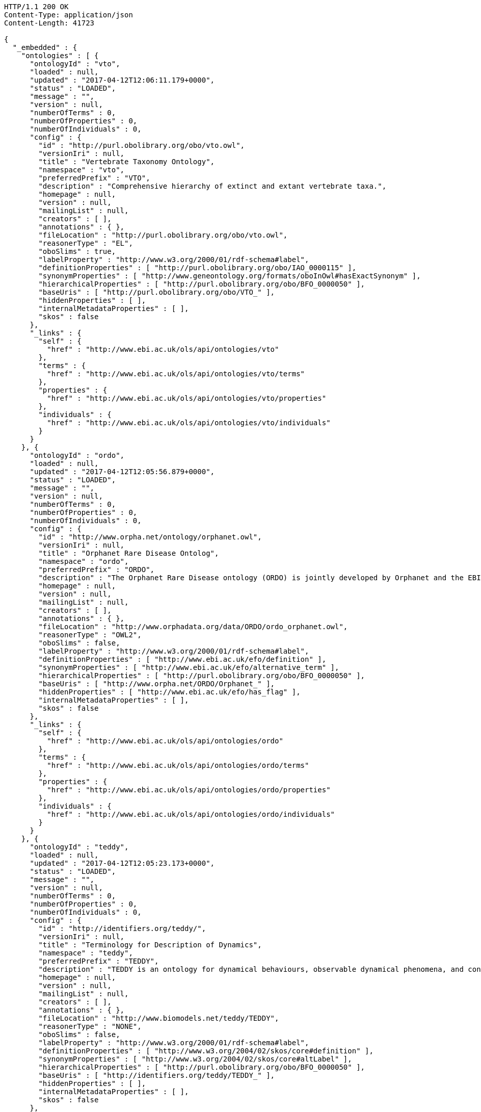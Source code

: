 [source,http]
----
HTTP/1.1 200 OK
Content-Type: application/json
Content-Length: 41723

{
  "_embedded" : {
    "ontologies" : [ {
      "ontologyId" : "vto",
      "loaded" : null,
      "updated" : "2017-04-12T12:06:11.179+0000",
      "status" : "LOADED",
      "message" : "",
      "version" : null,
      "numberOfTerms" : 0,
      "numberOfProperties" : 0,
      "numberOfIndividuals" : 0,
      "config" : {
        "id" : "http://purl.obolibrary.org/obo/vto.owl",
        "versionIri" : null,
        "title" : "Vertebrate Taxonomy Ontology",
        "namespace" : "vto",
        "preferredPrefix" : "VTO",
        "description" : "Comprehensive hierarchy of extinct and extant vertebrate taxa.",
        "homepage" : null,
        "version" : null,
        "mailingList" : null,
        "creators" : [ ],
        "annotations" : { },
        "fileLocation" : "http://purl.obolibrary.org/obo/vto.owl",
        "reasonerType" : "EL",
        "oboSlims" : true,
        "labelProperty" : "http://www.w3.org/2000/01/rdf-schema#label",
        "definitionProperties" : [ "http://purl.obolibrary.org/obo/IAO_0000115" ],
        "synonymProperties" : [ "http://www.geneontology.org/formats/oboInOwl#hasExactSynonym" ],
        "hierarchicalProperties" : [ "http://purl.obolibrary.org/obo/BFO_0000050" ],
        "baseUris" : [ "http://purl.obolibrary.org/obo/VTO_" ],
        "hiddenProperties" : [ ],
        "internalMetadataProperties" : [ ],
        "skos" : false
      },
      "_links" : {
        "self" : {
          "href" : "http://www.ebi.ac.uk/ols/api/ontologies/vto"
        },
        "terms" : {
          "href" : "http://www.ebi.ac.uk/ols/api/ontologies/vto/terms"
        },
        "properties" : {
          "href" : "http://www.ebi.ac.uk/ols/api/ontologies/vto/properties"
        },
        "individuals" : {
          "href" : "http://www.ebi.ac.uk/ols/api/ontologies/vto/individuals"
        }
      }
    }, {
      "ontologyId" : "ordo",
      "loaded" : null,
      "updated" : "2017-04-12T12:05:56.879+0000",
      "status" : "LOADED",
      "message" : "",
      "version" : null,
      "numberOfTerms" : 0,
      "numberOfProperties" : 0,
      "numberOfIndividuals" : 0,
      "config" : {
        "id" : "http://www.orpha.net/ontology/orphanet.owl",
        "versionIri" : null,
        "title" : "Orphanet Rare Disease Ontolog",
        "namespace" : "ordo",
        "preferredPrefix" : "ORDO",
        "description" : "The Orphanet Rare Disease ontology (ORDO) is jointly developed by Orphanet and the EBI to provide a structured vocabulary for rare diseases capturing relationships between diseases, genes and other relevant features which will form a useful resource for the computational analysis of rare diseases. It derived from the Orphanet database (www.orpha.net ) , a multilingual database dedicated to rare diseases populated from literature and validated by international experts. It integrates a nosology (classification of rare diseases), relationships (gene-disease relations, epiemological data) and connections with other terminologies (MeSH, UMLS, MedDRA),databases (OMIM, UniProtKB, HGNC, ensembl, Reactome, IUPHAR, Geantlas) or classifications (ICD10).",
        "homepage" : null,
        "version" : null,
        "mailingList" : null,
        "creators" : [ ],
        "annotations" : { },
        "fileLocation" : "http://www.orphadata.org/data/ORDO/ordo_orphanet.owl",
        "reasonerType" : "OWL2",
        "oboSlims" : false,
        "labelProperty" : "http://www.w3.org/2000/01/rdf-schema#label",
        "definitionProperties" : [ "http://www.ebi.ac.uk/efo/definition" ],
        "synonymProperties" : [ "http://www.ebi.ac.uk/efo/alternative_term" ],
        "hierarchicalProperties" : [ "http://purl.obolibrary.org/obo/BFO_0000050" ],
        "baseUris" : [ "http://www.orpha.net/ORDO/Orphanet_" ],
        "hiddenProperties" : [ "http://www.ebi.ac.uk/efo/has_flag" ],
        "internalMetadataProperties" : [ ],
        "skos" : false
      },
      "_links" : {
        "self" : {
          "href" : "http://www.ebi.ac.uk/ols/api/ontologies/ordo"
        },
        "terms" : {
          "href" : "http://www.ebi.ac.uk/ols/api/ontologies/ordo/terms"
        },
        "properties" : {
          "href" : "http://www.ebi.ac.uk/ols/api/ontologies/ordo/properties"
        },
        "individuals" : {
          "href" : "http://www.ebi.ac.uk/ols/api/ontologies/ordo/individuals"
        }
      }
    }, {
      "ontologyId" : "teddy",
      "loaded" : null,
      "updated" : "2017-04-12T12:05:23.173+0000",
      "status" : "LOADED",
      "message" : "",
      "version" : null,
      "numberOfTerms" : 0,
      "numberOfProperties" : 0,
      "numberOfIndividuals" : 0,
      "config" : {
        "id" : "http://identifiers.org/teddy/",
        "versionIri" : null,
        "title" : "Terminology for Description of Dynamics",
        "namespace" : "teddy",
        "preferredPrefix" : "TEDDY",
        "description" : "TEDDY is an ontology for dynamical behaviours, observable dynamical phenomena, and control elements of bio-models and biological systems in Systems and Synthetic Biology.",
        "homepage" : null,
        "version" : null,
        "mailingList" : null,
        "creators" : [ ],
        "annotations" : { },
        "fileLocation" : "http://www.biomodels.net/teddy/TEDDY",
        "reasonerType" : "NONE",
        "oboSlims" : false,
        "labelProperty" : "http://www.w3.org/2000/01/rdf-schema#label",
        "definitionProperties" : [ "http://www.w3.org/2004/02/skos/core#definition" ],
        "synonymProperties" : [ "http://www.w3.org/2004/02/skos/core#altLabel" ],
        "hierarchicalProperties" : [ "http://purl.obolibrary.org/obo/BFO_0000050" ],
        "baseUris" : [ "http://identifiers.org/teddy/TEDDY_" ],
        "hiddenProperties" : [ ],
        "internalMetadataProperties" : [ ],
        "skos" : false
      },
      "_links" : {
        "self" : {
          "href" : "http://www.ebi.ac.uk/ols/api/ontologies/teddy"
        },
        "terms" : {
          "href" : "http://www.ebi.ac.uk/ols/api/ontologies/teddy/terms"
        },
        "properties" : {
          "href" : "http://www.ebi.ac.uk/ols/api/ontologies/teddy/properties"
        },
        "individuals" : {
          "href" : "http://www.ebi.ac.uk/ols/api/ontologies/teddy/individuals"
        }
      }
    }, {
      "ontologyId" : "cco",
      "loaded" : "2016-11-07T14:28:58.158+0000",
      "updated" : "2017-04-12T12:07:06.056+0000",
      "status" : "LOADED",
      "message" : "",
      "version" : null,
      "numberOfTerms" : 277685,
      "numberOfProperties" : 19,
      "numberOfIndividuals" : 0,
      "config" : {
        "id" : "http://purl.obolibrary.org/obo/cco",
        "versionIri" : null,
        "title" : "Cell Cycle Ontology",
        "namespace" : "cco",
        "preferredPrefix" : "CCO",
        "description" : "The Cell Cycle Ontology extends existing ontologies for cell cycle knowledge building a resource that integrates and manages knowledge about the cell cycle components and regulatory aspects.",
        "homepage" : "http://www.semantic-systems-biology.org/apo",
        "version" : "07-11-2016",
        "mailingList" : "vladimir.n.mironov@gmail.com",
        "creators" : [ ],
        "annotations" : { },
        "fileLocation" : "http://www.bio.ntnu.no/ontology/CCO/cco.owl",
        "reasonerType" : "NONE",
        "oboSlims" : true,
        "labelProperty" : "http://www.w3.org/2000/01/rdf-schema#label",
        "definitionProperties" : [ "http://purl.obolibrary.org/obo/IAO_0000115" ],
        "synonymProperties" : [ "http://www.geneontology.org/formats/oboInOwl#hasExactSynonym" ],
        "hierarchicalProperties" : [ "http://purl.obolibrary.org/obo/BFO_0000050" ],
        "baseUris" : [ "http://purl.obolibrary.org/obo/CCO_" ],
        "hiddenProperties" : [ ],
        "internalMetadataProperties" : [ ],
        "skos" : false
      },
      "_links" : {
        "self" : {
          "href" : "http://www.ebi.ac.uk/ols/api/ontologies/cco"
        },
        "terms" : {
          "href" : "http://www.ebi.ac.uk/ols/api/ontologies/cco/terms"
        },
        "properties" : {
          "href" : "http://www.ebi.ac.uk/ols/api/ontologies/cco/properties"
        },
        "individuals" : {
          "href" : "http://www.ebi.ac.uk/ols/api/ontologies/cco/individuals"
        }
      }
    }, {
      "ontologyId" : "eol",
      "loaded" : null,
      "updated" : "2017-04-12T12:05:22.279+0000",
      "status" : "LOADED",
      "message" : "",
      "version" : null,
      "numberOfTerms" : 0,
      "numberOfProperties" : 0,
      "numberOfIndividuals" : 0,
      "config" : {
        "id" : "file:/C:/Lea/ontologies/environnement/leo.obo",
        "versionIri" : null,
        "title" : "Environment Ontology for Livestock",
        "namespace" : "eol",
        "preferredPrefix" : "EOL",
        "description" : "L'ontologie EOL décrit les conditions d'environnement des élevages d'animaux domestiques. Elle décrit plus particulièrement les modalités de l'alimentation, de l'environnement, de la structure des élevages et des systèmes d'élevage",
        "homepage" : "http://www.atol-ontology.com",
        "version" : null,
        "mailingList" : "pylebail@rennes.inra.fr",
        "creators" : [ ],
        "annotations" : { },
        "fileLocation" : "http://www.atol-ontology.com/ontology/20082013/eol_v4__collaboration.owl",
        "reasonerType" : "NONE",
        "oboSlims" : false,
        "labelProperty" : "http://www.w3.org/2000/01/rdf-schema#label",
        "definitionProperties" : [ "file:/C:/Lea/ontologies/environnement/leo.obo#definition" ],
        "synonymProperties" : [ "file:/C:/Lea/ontologies/environnement/leo.obo#synonymExact" ],
        "hierarchicalProperties" : [ "http://purl.obolibrary.org/obo/BFO_0000050" ],
        "baseUris" : [ "http://purl.org/obo/owlEOL_" ],
        "hiddenProperties" : [ ],
        "internalMetadataProperties" : [ ],
        "skos" : false
      },
      "_links" : {
        "self" : {
          "href" : "http://www.ebi.ac.uk/ols/api/ontologies/eol"
        },
        "terms" : {
          "href" : "http://www.ebi.ac.uk/ols/api/ontologies/eol/terms"
        },
        "properties" : {
          "href" : "http://www.ebi.ac.uk/ols/api/ontologies/eol/properties"
        },
        "individuals" : {
          "href" : "http://www.ebi.ac.uk/ols/api/ontologies/eol/individuals"
        }
      }
    }, {
      "ontologyId" : "lbo",
      "loaded" : null,
      "updated" : "2017-04-12T12:05:22.392+0000",
      "status" : "NOTLOADED",
      "message" : "Failed to download file: Server returned HTTP response code: 400 for URL: http://data.bioontology.org/ontologies/LBO/submissions/2/download?apikey=0911d614-1dd4-41c0-afd4-9f3df0fc70be",
      "version" : null,
      "numberOfTerms" : 0,
      "numberOfProperties" : 0,
      "numberOfIndividuals" : 0,
      "config" : {
        "id" : "file:/C:/Lea/ontologies/environnement/leo.obo",
        "versionIri" : null,
        "title" : "Livestock Breed Ontology",
        "namespace" : "lbo",
        "preferredPrefix" : "LBO",
        "description" : "A vocabulary for cattle, chicken, horse, pig, and sheep breeds.",
        "homepage" : "http://bioportal.bioontology.org/ontologies/LBO",
        "version" : null,
        "mailingList" : "jreecy@iastate.edu",
        "creators" : [ ],
        "annotations" : { },
        "fileLocation" : "http://data.bioontology.org/ontologies/LBO/submissions/2/download?apikey=0911d614-1dd4-41c0-afd4-9f3df0fc70be",
        "reasonerType" : "NONE",
        "oboSlims" : false,
        "labelProperty" : "http://www.w3.org/2000/01/rdf-schema#label",
        "definitionProperties" : [ "file:/C:/Lea/ontologies/environnement/leo.obo#definition" ],
        "synonymProperties" : [ "file:/C:/Lea/ontologies/environnement/leo.obo#synonymExact" ],
        "hierarchicalProperties" : [ "http://purl.obolibrary.org/obo/BFO_0000050" ],
        "baseUris" : [ "http://purl.org/obo/owlEOL_" ],
        "hiddenProperties" : [ ],
        "internalMetadataProperties" : [ ],
        "skos" : false
      },
      "_links" : {
        "self" : {
          "href" : "http://www.ebi.ac.uk/ols/api/ontologies/lbo"
        },
        "terms" : {
          "href" : "http://www.ebi.ac.uk/ols/api/ontologies/lbo/terms"
        },
        "properties" : {
          "href" : "http://www.ebi.ac.uk/ols/api/ontologies/lbo/properties"
        },
        "individuals" : {
          "href" : "http://www.ebi.ac.uk/ols/api/ontologies/lbo/individuals"
        }
      }
    }, {
      "ontologyId" : "ancestro",
      "loaded" : "2017-04-12T09:38:58.889+0000",
      "updated" : "2017-04-12T12:05:23.451+0000",
      "status" : "LOADED",
      "message" : "",
      "version" : null,
      "numberOfTerms" : 540,
      "numberOfProperties" : 18,
      "numberOfIndividuals" : 0,
      "config" : {
        "id" : "http://www.ebi.ac.uk/ancestro",
        "versionIri" : null,
        "title" : "Ancestry Ontology",
        "namespace" : "ancestro",
        "preferredPrefix" : "ancestro",
        "description" : "The Ancestry Ontology (Ancestro) provides a systematic description of the ancestry concepts used in the NHGRI-EBI Catalog of published genome-wide association studies. It includes a list of countries, regions and major areas (essentially continents), as well as a fairly exhaustive list of country- or region-specific ancestral groups, uncategorised ancestral groups and population isolates.",
        "homepage" : "https://github.com/EBISPOT/ancestro/",
        "version" : "1.0",
        "mailingList" : null,
        "creators" : [ ],
        "annotations" : {
          "createdBy" : [ "Dani Welter" ],
          "comment" : [ "Ancestry ontology for the NHGRI GWAS Catalog" ],
          "label" : [ "Ancestry Ontology" ]
        },
        "fileLocation" : "https://raw.githubusercontent.com/EBISPOT/ancestro/master/ancestro.owl",
        "reasonerType" : "OWL2",
        "oboSlims" : false,
        "labelProperty" : "http://www.w3.org/2000/01/rdf-schema#label",
        "definitionProperties" : [ "http://purl.obolibrary.org/obo/IAO_0000115" ],
        "synonymProperties" : [ "http://purl.obolibrary.org/obo/IAO_0000118" ],
        "hierarchicalProperties" : [ "http://purl.obolibrary.org/obo/BFO_0000050" ],
        "baseUris" : [ "http://www.ebi.ac.uk/ancestro/ancestro_" ],
        "hiddenProperties" : [ ],
        "internalMetadataProperties" : [ "http://www.w3.org/2002/07/owl#versionInfo" ],
        "skos" : false
      },
      "_links" : {
        "self" : {
          "href" : "http://www.ebi.ac.uk/ols/api/ontologies/ancestro"
        },
        "terms" : {
          "href" : "http://www.ebi.ac.uk/ols/api/ontologies/ancestro/terms"
        },
        "properties" : {
          "href" : "http://www.ebi.ac.uk/ols/api/ontologies/ancestro/properties"
        },
        "individuals" : {
          "href" : "http://www.ebi.ac.uk/ols/api/ontologies/ancestro/individuals"
        }
      }
    }, {
      "ontologyId" : "chebi",
      "loaded" : "2017-04-12T12:41:38.528+0000",
      "updated" : "2017-04-12T12:41:38.528+0000",
      "status" : "LOADED",
      "message" : "",
      "version" : null,
      "numberOfTerms" : 107055,
      "numberOfProperties" : 43,
      "numberOfIndividuals" : 0,
      "config" : {
        "id" : "http://purl.obolibrary.org/obo/chebi.owl",
        "versionIri" : "http://purl.obolibrary.org/obo/chebi/150/chebi.owl",
        "title" : "Chemical Entities of Biological Interest",
        "namespace" : "chebi",
        "preferredPrefix" : "CHEBI",
        "description" : "A structured classification of molecular entities of biological interest focusing on 'small' chemical compounds.",
        "homepage" : "http://www.ebi.ac.uk/chebi",
        "version" : "12-04-2017",
        "mailingList" : null,
        "creators" : [ ],
        "annotations" : {
          "date" : [ "01:04:2017 03:23" ],
          "saved-by" : [ "chebi" ],
          "default-namespace" : [ "chebi_ontology" ],
          "has_obo_format_version" : [ "1.2" ],
          "comment" : [ "Author: ChEBI curation team", "developed by Michael Ashburner & Pankaj Jaiswal.", "ChEBI Release version 150", "For any queries contact chebi-help@ebi.ac.uk", "ChEBI subsumes and replaces the Chemical Ontology first" ]
        },
        "fileLocation" : "http://purl.obolibrary.org/obo/chebi.owl",
        "reasonerType" : "EL",
        "oboSlims" : true,
        "labelProperty" : "http://www.w3.org/2000/01/rdf-schema#label",
        "definitionProperties" : [ "http://purl.obolibrary.org/obo/IAO_0000115" ],
        "synonymProperties" : [ "http://www.geneontology.org/formats/oboInOwl#hasExactSynonym" ],
        "hierarchicalProperties" : [ "http://purl.obolibrary.org/obo/BFO_0000050" ],
        "baseUris" : [ "http://purl.obolibrary.org/obo/CHEBI_" ],
        "hiddenProperties" : [ ],
        "internalMetadataProperties" : [ ],
        "skos" : false
      },
      "_links" : {
        "self" : {
          "href" : "http://www.ebi.ac.uk/ols/api/ontologies/chebi"
        },
        "terms" : {
          "href" : "http://www.ebi.ac.uk/ols/api/ontologies/chebi/terms"
        },
        "properties" : {
          "href" : "http://www.ebi.ac.uk/ols/api/ontologies/chebi/properties"
        },
        "individuals" : {
          "href" : "http://www.ebi.ac.uk/ols/api/ontologies/chebi/individuals"
        }
      }
    }, {
      "ontologyId" : "doid",
      "loaded" : "2017-06-13T10:46:53.444+0000",
      "updated" : "2017-06-13T10:46:53.444+0000",
      "status" : "LOADED",
      "message" : "",
      "version" : null,
      "numberOfTerms" : 38239,
      "numberOfProperties" : 61,
      "numberOfIndividuals" : 0,
      "config" : {
        "id" : "http://purl.obolibrary.org/obo/doid.owl",
        "versionIri" : "http://purl.obolibrary.org/obo/doid/releases/2017-05-24/doid.owl",
        "title" : "Human Disease Ontology",
        "namespace" : "doid",
        "preferredPrefix" : "DOID",
        "description" : "An ontology for describing the classification of human diseases organized by etiology.",
        "homepage" : "http://www.disease-ontology.org",
        "version" : "2017-05-24",
        "mailingList" : null,
        "creators" : [ ],
        "annotations" : {
          "date" : [ "24:05:2017 12:30" ],
          "saved-by" : [ "elvira" ],
          "default-namespace" : [ "disease_ontology" ],
          "has_obo_format_version" : [ "1.2" ],
          "comment" : [ "The Disease Ontology content is available via the Creative Commons Public Domain Dedication CC0 1.0 Universal license (https://creativecommons.org/publicdomain/zero/1.0/)." ]
        },
        "fileLocation" : "http://purl.obolibrary.org/obo/doid.owl",
        "reasonerType" : "EL",
        "oboSlims" : true,
        "labelProperty" : "http://www.w3.org/2000/01/rdf-schema#label",
        "definitionProperties" : [ "http://purl.obolibrary.org/obo/IAO_0000115" ],
        "synonymProperties" : [ "http://www.geneontology.org/formats/oboInOwl#hasExactSynonym" ],
        "hierarchicalProperties" : [ "http://purl.obolibrary.org/obo/BFO_0000050" ],
        "baseUris" : [ "http://purl.obolibrary.org/obo/DOID_" ],
        "hiddenProperties" : [ ],
        "internalMetadataProperties" : [ ],
        "skos" : false
      },
      "_links" : {
        "self" : {
          "href" : "http://www.ebi.ac.uk/ols/api/ontologies/doid"
        },
        "terms" : {
          "href" : "http://www.ebi.ac.uk/ols/api/ontologies/doid/terms"
        },
        "properties" : {
          "href" : "http://www.ebi.ac.uk/ols/api/ontologies/doid/properties"
        },
        "individuals" : {
          "href" : "http://www.ebi.ac.uk/ols/api/ontologies/doid/individuals"
        }
      }
    }, {
      "ontologyId" : "pato",
      "loaded" : null,
      "updated" : "2017-04-12T12:05:25.374+0000",
      "status" : "LOADED",
      "message" : "",
      "version" : null,
      "numberOfTerms" : 0,
      "numberOfProperties" : 0,
      "numberOfIndividuals" : 0,
      "config" : {
        "id" : "http://purl.obolibrary.org/obo/pato.owl",
        "versionIri" : null,
        "title" : "Phenotypic quality",
        "namespace" : "pato",
        "preferredPrefix" : "PATO",
        "description" : "An ontology of phenotypic qualities (properties, attributes or characteristics)",
        "homepage" : "https://github.com/pato-ontology/pato/",
        "version" : null,
        "mailingList" : null,
        "creators" : [ ],
        "annotations" : { },
        "fileLocation" : "http://purl.obolibrary.org/obo/pato.owl",
        "reasonerType" : "EL",
        "oboSlims" : true,
        "labelProperty" : "http://www.w3.org/2000/01/rdf-schema#label",
        "definitionProperties" : [ "http://purl.obolibrary.org/obo/IAO_0000115" ],
        "synonymProperties" : [ "http://www.geneontology.org/formats/oboInOwl#hasExactSynonym" ],
        "hierarchicalProperties" : [ "http://purl.obolibrary.org/obo/BFO_0000050" ],
        "baseUris" : [ "http://purl.obolibrary.org/obo/PATO_" ],
        "hiddenProperties" : [ ],
        "internalMetadataProperties" : [ ],
        "skos" : false
      },
      "_links" : {
        "self" : {
          "href" : "http://www.ebi.ac.uk/ols/api/ontologies/pato"
        },
        "terms" : {
          "href" : "http://www.ebi.ac.uk/ols/api/ontologies/pato/terms"
        },
        "properties" : {
          "href" : "http://www.ebi.ac.uk/ols/api/ontologies/pato/properties"
        },
        "individuals" : {
          "href" : "http://www.ebi.ac.uk/ols/api/ontologies/pato/individuals"
        }
      }
    }, {
      "ontologyId" : "po",
      "loaded" : null,
      "updated" : "2017-04-12T12:05:27.992+0000",
      "status" : "LOADED",
      "message" : "",
      "version" : null,
      "numberOfTerms" : 0,
      "numberOfProperties" : 0,
      "numberOfIndividuals" : 0,
      "config" : {
        "id" : "http://purl.obolibrary.org/obo/po.owl",
        "versionIri" : null,
        "title" : "Plant Ontology",
        "namespace" : "po",
        "preferredPrefix" : "PO",
        "description" : "The Plant Ontology is a structured vocabulary and database resource that links plant anatomy, morphology and growth and development to plant genomics data.",
        "homepage" : "http://browser.planteome.org/amigo",
        "version" : null,
        "mailingList" : null,
        "creators" : [ ],
        "annotations" : { },
        "fileLocation" : "http://purl.obolibrary.org/obo/po.owl",
        "reasonerType" : "EL",
        "oboSlims" : true,
        "labelProperty" : "http://www.w3.org/2000/01/rdf-schema#label",
        "definitionProperties" : [ "http://purl.obolibrary.org/obo/IAO_0000115" ],
        "synonymProperties" : [ "http://www.geneontology.org/formats/oboInOwl#hasExactSynonym" ],
        "hierarchicalProperties" : [ "http://purl.obolibrary.org/obo/BFO_0000050" ],
        "baseUris" : [ "http://purl.obolibrary.org/obo/PO_" ],
        "hiddenProperties" : [ ],
        "internalMetadataProperties" : [ ],
        "skos" : false
      },
      "_links" : {
        "self" : {
          "href" : "http://www.ebi.ac.uk/ols/api/ontologies/po"
        },
        "terms" : {
          "href" : "http://www.ebi.ac.uk/ols/api/ontologies/po/terms"
        },
        "properties" : {
          "href" : "http://www.ebi.ac.uk/ols/api/ontologies/po/properties"
        },
        "individuals" : {
          "href" : "http://www.ebi.ac.uk/ols/api/ontologies/po/individuals"
        }
      }
    }, {
      "ontologyId" : "flu",
      "loaded" : null,
      "updated" : "2017-04-12T12:05:23.385+0000",
      "status" : "LOADED",
      "message" : "",
      "version" : null,
      "numberOfTerms" : 0,
      "numberOfProperties" : 0,
      "numberOfIndividuals" : 0,
      "config" : {
        "id" : "http://purl.obolibrary.org/obo/flu.owl",
        "versionIri" : null,
        "title" : "Influenza Ontology",
        "namespace" : "flu",
        "preferredPrefix" : "FLU",
        "description" : null,
        "homepage" : "http://purl.obolibrary.org/obo/flu/",
        "version" : null,
        "mailingList" : null,
        "creators" : [ ],
        "annotations" : { },
        "fileLocation" : "http://purl.obolibrary.org/obo/flu.owl",
        "reasonerType" : "EL",
        "oboSlims" : true,
        "labelProperty" : "http://www.w3.org/2000/01/rdf-schema#label",
        "definitionProperties" : [ "http://purl.obolibrary.org/obo/IAO_0000115" ],
        "synonymProperties" : [ "http://www.geneontology.org/formats/oboInOwl#hasExactSynonym" ],
        "hierarchicalProperties" : [ "http://purl.obolibrary.org/obo/BFO_0000050" ],
        "baseUris" : [ "http://purl.obolibrary.org/obo/FLU_" ],
        "hiddenProperties" : [ ],
        "internalMetadataProperties" : [ ],
        "skos" : false
      },
      "_links" : {
        "self" : {
          "href" : "http://www.ebi.ac.uk/ols/api/ontologies/flu"
        },
        "terms" : {
          "href" : "http://www.ebi.ac.uk/ols/api/ontologies/flu/terms"
        },
        "properties" : {
          "href" : "http://www.ebi.ac.uk/ols/api/ontologies/flu/properties"
        },
        "individuals" : {
          "href" : "http://www.ebi.ac.uk/ols/api/ontologies/flu/individuals"
        }
      }
    }, {
      "ontologyId" : "rexo",
      "loaded" : "2016-06-07T13:47:47.136+0000",
      "updated" : "2017-04-12T12:06:37.356+0000",
      "status" : "LOADED",
      "message" : "",
      "version" : null,
      "numberOfTerms" : 158239,
      "numberOfProperties" : 19,
      "numberOfIndividuals" : 0,
      "config" : {
        "id" : "http://www.bio.ntnu.no/ontology/ReXO/rexo.owl",
        "versionIri" : null,
        "title" : "Regulation of Gene Expression Ontology",
        "namespace" : "rexo",
        "preferredPrefix" : "ReXO",
        "description" : "Regulation of Gene Expression",
        "homepage" : "http://www.semantic-systems-biology.org/apo",
        "version" : "07-06-2016",
        "mailingList" : "vladimir.n.mironov@gmail.com",
        "creators" : [ ],
        "annotations" : { },
        "fileLocation" : "http://www.bio.ntnu.no/ontology/ReXO/rexo.owl",
        "reasonerType" : "NONE",
        "oboSlims" : true,
        "labelProperty" : "http://www.w3.org/2004/02/skos/core#prefLabel",
        "definitionProperties" : [ "http://www.w3.org/2004/02/skos/core#definition" ],
        "synonymProperties" : [ "http://www.geneontology.org/formats/oboInOwl#hasExactSynonym" ],
        "hierarchicalProperties" : [ "http://purl.obolibrary.org/obo/BFO_0000050" ],
        "baseUris" : [ "http://purl.obolibrary.org/obo/ReXO_" ],
        "hiddenProperties" : [ ],
        "internalMetadataProperties" : [ ],
        "skos" : false
      },
      "_links" : {
        "self" : {
          "href" : "http://www.ebi.ac.uk/ols/api/ontologies/rexo"
        },
        "terms" : {
          "href" : "http://www.ebi.ac.uk/ols/api/ontologies/rexo/terms"
        },
        "properties" : {
          "href" : "http://www.ebi.ac.uk/ols/api/ontologies/rexo/properties"
        },
        "individuals" : {
          "href" : "http://www.ebi.ac.uk/ols/api/ontologies/rexo/individuals"
        }
      }
    }, {
      "ontologyId" : "agro",
      "loaded" : "2016-08-22T08:51:43.059+0000",
      "updated" : "2017-04-12T12:05:24.607+0000",
      "status" : "LOADED",
      "message" : "",
      "version" : null,
      "numberOfTerms" : 431,
      "numberOfProperties" : 65,
      "numberOfIndividuals" : 157,
      "config" : {
        "id" : "http://purl.obolibrary.org/obo/agro",
        "versionIri" : "http://purl.obolibrary.org/obo/agro/releases/2016-06-03/agro.owl",
        "title" : "Agronomy Ontology",
        "namespace" : "agro",
        "preferredPrefix" : "AGRO",
        "description" : "Ontology of agronomic practices, agronomic techniques, and agronomic variables used in agronomic experiments",
        "homepage" : "https://github.com/AgriculturalSemantics/agro",
        "version" : "2016-06-03",
        "mailingList" : "https://groups.google.com/group/agronomyOntology",
        "creators" : [ ],
        "annotations" : {
          "comment" : [ "agro" ]
        },
        "fileLocation" : "http://purl.obolibrary.org/obo/agro.owl",
        "reasonerType" : "EL",
        "oboSlims" : true,
        "labelProperty" : "http://www.w3.org/2000/01/rdf-schema#label",
        "definitionProperties" : [ "http://purl.obolibrary.org/obo/IAO_0000115" ],
        "synonymProperties" : [ "http://www.geneontology.org/formats/oboInOwl#hasExactSynonym" ],
        "hierarchicalProperties" : [ "http://purl.obolibrary.org/obo/BFO_0000050" ],
        "baseUris" : [ "http://purl.obolibrary.org/obo/AGRO_" ],
        "hiddenProperties" : [ ],
        "internalMetadataProperties" : [ ],
        "skos" : false
      },
      "_links" : {
        "self" : {
          "href" : "http://www.ebi.ac.uk/ols/api/ontologies/agro"
        },
        "terms" : {
          "href" : "http://www.ebi.ac.uk/ols/api/ontologies/agro/terms"
        },
        "properties" : {
          "href" : "http://www.ebi.ac.uk/ols/api/ontologies/agro/properties"
        },
        "individuals" : {
          "href" : "http://www.ebi.ac.uk/ols/api/ontologies/agro/individuals"
        }
      }
    }, {
      "ontologyId" : "genepio",
      "loaded" : null,
      "updated" : "2017-04-12T12:05:25.396+0000",
      "status" : "LOADED",
      "message" : "",
      "version" : null,
      "numberOfTerms" : 0,
      "numberOfProperties" : 0,
      "numberOfIndividuals" : 0,
      "config" : {
        "id" : "http://purl.obolibrary.org/obo/genepio",
        "versionIri" : null,
        "title" : "Genomic Epidemiology Ontology",
        "namespace" : "genepio",
        "preferredPrefix" : "GENEPIO",
        "description" : "The Genomic Epidemiology Ontology (GenEpiO) covers vocabulary necessary to identify, document and research foodborne pathogens and associated outbreaks.",
        "homepage" : "http://genepio.org/",
        "version" : null,
        "mailingList" : null,
        "creators" : [ ],
        "annotations" : { },
        "fileLocation" : "http://purl.obolibrary.org/obo/genepio.owl",
        "reasonerType" : "EL",
        "oboSlims" : true,
        "labelProperty" : "http://www.w3.org/2000/01/rdf-schema#label",
        "definitionProperties" : [ "http://purl.obolibrary.org/obo/IAO_0000115" ],
        "synonymProperties" : [ "http://www.geneontology.org/formats/oboInOwl#hasExactSynonym" ],
        "hierarchicalProperties" : [ "http://purl.obolibrary.org/obo/BFO_0000050" ],
        "baseUris" : [ "http://purl.obolibrary.org/obo/GENEPIO_" ],
        "hiddenProperties" : [ ],
        "internalMetadataProperties" : [ ],
        "skos" : false
      },
      "_links" : {
        "self" : {
          "href" : "http://www.ebi.ac.uk/ols/api/ontologies/genepio"
        },
        "terms" : {
          "href" : "http://www.ebi.ac.uk/ols/api/ontologies/genepio/terms"
        },
        "properties" : {
          "href" : "http://www.ebi.ac.uk/ols/api/ontologies/genepio/properties"
        },
        "individuals" : {
          "href" : "http://www.ebi.ac.uk/ols/api/ontologies/genepio/individuals"
        }
      }
    }, {
      "ontologyId" : "zeco",
      "loaded" : null,
      "updated" : "2017-04-12T12:05:24.947+0000",
      "status" : "LOADED",
      "message" : "",
      "version" : null,
      "numberOfTerms" : 0,
      "numberOfProperties" : 0,
      "numberOfIndividuals" : 0,
      "config" : {
        "id" : "http://purl.obolibrary.org/obo/zeco",
        "versionIri" : null,
        "title" : "Zebrafish Experimental Conditions Ontology",
        "namespace" : "zeco",
        "preferredPrefix" : "ZECO",
        "description" : "Experimental conditions applied to zebrafish, developed to facilitate experiment condition annotation at ZFIN",
        "homepage" : "https://github.com/ybradford/zebrafish-experimental-conditions-ontology",
        "version" : null,
        "mailingList" : null,
        "creators" : [ ],
        "annotations" : { },
        "fileLocation" : "http://purl.obolibrary.org/obo/zeco.owl",
        "reasonerType" : "EL",
        "oboSlims" : true,
        "labelProperty" : "http://www.w3.org/2000/01/rdf-schema#label",
        "definitionProperties" : [ "http://purl.obolibrary.org/obo/IAO_0000115" ],
        "synonymProperties" : [ "http://www.geneontology.org/formats/oboInOwl#hasExactSynonym" ],
        "hierarchicalProperties" : [ "http://purl.obolibrary.org/obo/BFO_0000050" ],
        "baseUris" : [ "http://purl.obolibrary.org/obo/ZECO_" ],
        "hiddenProperties" : [ ],
        "internalMetadataProperties" : [ ],
        "skos" : false
      },
      "_links" : {
        "self" : {
          "href" : "http://www.ebi.ac.uk/ols/api/ontologies/zeco"
        },
        "terms" : {
          "href" : "http://www.ebi.ac.uk/ols/api/ontologies/zeco/terms"
        },
        "properties" : {
          "href" : "http://www.ebi.ac.uk/ols/api/ontologies/zeco/properties"
        },
        "individuals" : {
          "href" : "http://www.ebi.ac.uk/ols/api/ontologies/zeco/individuals"
        }
      }
    }, {
      "ontologyId" : "aro",
      "loaded" : null,
      "updated" : "2018-03-13T14:23:07.653+0000",
      "status" : "TOLOAD",
      "message" : "No ontology loaded",
      "version" : null,
      "numberOfTerms" : 0,
      "numberOfProperties" : 0,
      "numberOfIndividuals" : 0,
      "config" : {
        "id" : "http://purl.obolibrary.org/obo/aro",
        "versionIri" : null,
        "title" : "Antibiotic Resistance Ontology",
        "namespace" : "aro",
        "preferredPrefix" : "ARO",
        "description" : "Antibiotic resistance genes and mutations",
        "homepage" : "https://github.com/arpcard/aro",
        "version" : null,
        "mailingList" : "https://mailman.mcmaster.ca/mailman/listinfo/card-l",
        "creators" : [ ],
        "annotations" : { },
        "fileLocation" : "http://purl.obolibrary.org/obo/aro.owl",
        "reasonerType" : "EL",
        "oboSlims" : true,
        "labelProperty" : "http://www.w3.org/2000/01/rdf-schema#label",
        "definitionProperties" : [ "http://purl.obolibrary.org/obo/IAO_0000115" ],
        "synonymProperties" : [ "http://www.geneontology.org/formats/oboInOwl#hasExactSynonym" ],
        "hierarchicalProperties" : [ "http://purl.obolibrary.org/obo/BFO_0000050" ],
        "baseUris" : [ "http://purl.obolibrary.org/obo/ARO_" ],
        "hiddenProperties" : [ ],
        "internalMetadataProperties" : [ ],
        "skos" : false
      },
      "_links" : {
        "self" : {
          "href" : "http://www.ebi.ac.uk/ols/api/ontologies/aro"
        },
        "terms" : {
          "href" : "http://www.ebi.ac.uk/ols/api/ontologies/aro/terms"
        },
        "properties" : {
          "href" : "http://www.ebi.ac.uk/ols/api/ontologies/aro/properties"
        },
        "individuals" : {
          "href" : "http://www.ebi.ac.uk/ols/api/ontologies/aro/individuals"
        }
      }
    }, {
      "ontologyId" : "pr",
      "loaded" : "2018-03-13T13:05:53.332+0000",
      "updated" : "2018-03-13T14:24:03.192+0000",
      "status" : "DOWNLOADING",
      "message" : "",
      "version" : null,
      "numberOfTerms" : 314161,
      "numberOfProperties" : 46,
      "numberOfIndividuals" : 0,
      "config" : {
        "id" : "http://purl.obolibrary.org/obo/pr.owl",
        "versionIri" : "http://purl.obolibrary.org/obo/pr/55.0/pr.owl",
        "title" : "PRotein Ontology (PRO)",
        "namespace" : "pr",
        "preferredPrefix" : "PR",
        "description" : "An ontological representation of protein-related entities",
        "homepage" : "http://proconsortium.org",
        "version" : "13-03-2018",
        "mailingList" : null,
        "creators" : [ ],
        "annotations" : {
          "date" : [ "15:02:2018 08:11" ],
          "saved-by" : [ "ceci" ],
          "license" : [ "" ],
          "default-namespace" : [ "protein" ],
          "has_obo_format_version" : [ "1.2" ],
          "auto-generated-by" : [ "OBO-Edit 2.0" ],
          "comment" : [ "The PRotein Ontology is licensed under CC BY 4.0. Please see http://obofoundry.org/ontology/pr for details.", "Use reasoner in OBO Edit to see the correct hierarchy." ]
        },
        "fileLocation" : "http://purl.obolibrary.org/obo/pr.owl",
        "reasonerType" : "EL",
        "oboSlims" : true,
        "labelProperty" : "http://www.w3.org/2000/01/rdf-schema#label",
        "definitionProperties" : [ "http://purl.obolibrary.org/obo/IAO_0000115" ],
        "synonymProperties" : [ "http://www.geneontology.org/formats/oboInOwl#hasExactSynonym" ],
        "hierarchicalProperties" : [ "http://purl.obolibrary.org/obo/BFO_0000050" ],
        "baseUris" : [ "http://purl.obolibrary.org/obo/PR_" ],
        "hiddenProperties" : [ ],
        "internalMetadataProperties" : [ ],
        "skos" : false
      },
      "_links" : {
        "self" : {
          "href" : "http://www.ebi.ac.uk/ols/api/ontologies/pr"
        },
        "terms" : {
          "href" : "http://www.ebi.ac.uk/ols/api/ontologies/pr/terms"
        },
        "properties" : {
          "href" : "http://www.ebi.ac.uk/ols/api/ontologies/pr/properties"
        },
        "individuals" : {
          "href" : "http://www.ebi.ac.uk/ols/api/ontologies/pr/individuals"
        }
      }
    }, {
      "ontologyId" : "xao",
      "loaded" : null,
      "updated" : "2017-04-12T12:05:25.785+0000",
      "status" : "LOADED",
      "message" : "",
      "version" : null,
      "numberOfTerms" : 0,
      "numberOfProperties" : 0,
      "numberOfIndividuals" : 0,
      "config" : {
        "id" : "http://purl.obolibrary.org/obo/xao.owl",
        "versionIri" : null,
        "title" : "Xenopus anatomy and development",
        "namespace" : "xao",
        "preferredPrefix" : "XAO",
        "description" : "Anatomy and development of the African clawed frog (<i>Xenopus laevis</i>).",
        "homepage" : "http://www.xenbase.org/anatomy/xao.do?method=display",
        "version" : null,
        "mailingList" : null,
        "creators" : [ ],
        "annotations" : { },
        "fileLocation" : "http://purl.obolibrary.org/obo/xao.owl",
        "reasonerType" : "EL",
        "oboSlims" : true,
        "labelProperty" : "http://www.w3.org/2000/01/rdf-schema#label",
        "definitionProperties" : [ "http://purl.obolibrary.org/obo/IAO_0000115" ],
        "synonymProperties" : [ "http://www.geneontology.org/formats/oboInOwl#hasExactSynonym" ],
        "hierarchicalProperties" : [ "http://purl.obolibrary.org/obo/BFO_0000050" ],
        "baseUris" : [ "http://purl.obolibrary.org/obo/XAO_" ],
        "hiddenProperties" : [ ],
        "internalMetadataProperties" : [ ],
        "skos" : false
      },
      "_links" : {
        "self" : {
          "href" : "http://www.ebi.ac.uk/ols/api/ontologies/xao"
        },
        "terms" : {
          "href" : "http://www.ebi.ac.uk/ols/api/ontologies/xao/terms"
        },
        "properties" : {
          "href" : "http://www.ebi.ac.uk/ols/api/ontologies/xao/properties"
        },
        "individuals" : {
          "href" : "http://www.ebi.ac.uk/ols/api/ontologies/xao/individuals"
        }
      }
    }, {
      "ontologyId" : "zfa",
      "loaded" : null,
      "updated" : "2017-04-12T12:05:26.890+0000",
      "status" : "LOADED",
      "message" : "",
      "version" : null,
      "numberOfTerms" : 0,
      "numberOfProperties" : 0,
      "numberOfIndividuals" : 0,
      "config" : {
        "id" : "http://purl.obolibrary.org/obo/zfa.owl",
        "versionIri" : null,
        "title" : "Zebrafish anatomy and development",
        "namespace" : "zfa",
        "preferredPrefix" : "ZFA",
        "description" : "A structured controlled vocabulary of the anatomy and development of the Zebrafish",
        "homepage" : "http://zfin.org/zf_info/anatomy/dict/sum.html",
        "version" : null,
        "mailingList" : null,
        "creators" : [ ],
        "annotations" : { },
        "fileLocation" : "http://purl.obolibrary.org/obo/zfa.owl",
        "reasonerType" : "EL",
        "oboSlims" : true,
        "labelProperty" : "http://www.w3.org/2000/01/rdf-schema#label",
        "definitionProperties" : [ "http://purl.obolibrary.org/obo/IAO_0000115" ],
        "synonymProperties" : [ "http://www.geneontology.org/formats/oboInOwl#hasExactSynonym" ],
        "hierarchicalProperties" : [ "http://purl.obolibrary.org/obo/BFO_0000050" ],
        "baseUris" : [ "http://purl.obolibrary.org/obo/ZFA_" ],
        "hiddenProperties" : [ ],
        "internalMetadataProperties" : [ ],
        "skos" : false
      },
      "_links" : {
        "self" : {
          "href" : "http://www.ebi.ac.uk/ols/api/ontologies/zfa"
        },
        "terms" : {
          "href" : "http://www.ebi.ac.uk/ols/api/ontologies/zfa/terms"
        },
        "properties" : {
          "href" : "http://www.ebi.ac.uk/ols/api/ontologies/zfa/properties"
        },
        "individuals" : {
          "href" : "http://www.ebi.ac.uk/ols/api/ontologies/zfa/individuals"
        }
      }
    } ]
  },
  "_links" : {
    "first" : {
      "href" : "http://www.ebi.ac.uk/ols/api/ontologies?page=0&size=20"
    },
    "self" : {
      "href" : "http://www.ebi.ac.uk/ols/api/ontologies"
    },
    "next" : {
      "href" : "http://www.ebi.ac.uk/ols/api/ontologies?page=1&size=20"
    },
    "last" : {
      "href" : "http://www.ebi.ac.uk/ols/api/ontologies?page=9&size=20"
    }
  },
  "page" : {
    "size" : 20,
    "totalElements" : 198,
    "totalPages" : 10,
    "number" : 0
  }
}
----
